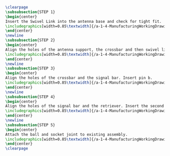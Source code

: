

#+BEGIN_SRC tex :tangle yes :tangle Antenna.tex
\clearpage
\subsubsection{STEP 1}
\begin{center}
Insert the Swivel Link into the antenna base and check for tight fit.
\includegraphics[width=0.85\textwidth]{/a-1-4-ManufacturingWorkingDrawing/b-2-AssemblyInstructionManual/c-Antenna/step1.jpg}
\end{center}
\newline
\subsubsection{STEP 2}
\begin{center}
Align the holes of the antenna support, the crossbar and then swivel link. Insert pin a.
\includegraphics[width=0.85\textwidth]{/a-1-4-ManufacturingWorkingDrawing/b-2-AssemblyInstructionManual/c-Antenna/step2.jpg}
\end{center}
\newline
\subsubsection{STEP 3}
\begin{center}
Align the holes of the crossbar and the signal bar. Insert pin b.
\includegraphics[width=0.85\textwidth]{/a-1-4-ManufacturingWorkingDrawing/b-2-AssemblyInstructionManual/c-Antenna/step3.jpg}
\end{center}
\newline
\subsubsection{STEP 4}
\begin{center}
Align the holes of the signal bar and the retriever. Insert the second pin b.
\includegraphics[width=0.85\textwidth]{/a-1-4-ManufacturingWorkingDrawing/b-2-AssemblyInstructionManual/c-Antenna/step4.jpg}
\end{center}
\newline
\subsubsection{STEP 5}
\begin{center}
Attach the ball and socket joint to existing assembly.
\includegraphics[width=0.85\textwidth]{/a-1-4-ManufacturingWorkingDrawing/b-2-AssemblyInstructionManual/c-Antenna/step5.jpg}
\end{center}
\clearpage
#+END_SRC

